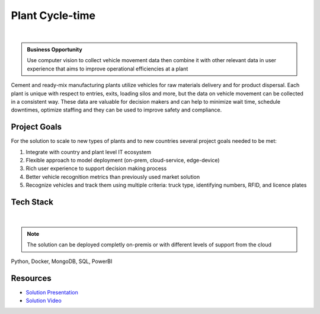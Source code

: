 Plant Cycle-time
==================

.. figure:: ../images/cemex-logo.png
   :scale: 35%
   :align: center
   :alt: neoris-logo
   :figclass: align-center

|

.. admonition:: Business Opportunity

    Use computer vision to collect vehicle movement data then combine it with other relevant data in user experience
    that aims to improve operational efficiencies at a plant

Cement and ready-mix manufacturing plants utilize vehicles for raw materials delivery and for product dispersal.  Each
plant is unique with respect to entries, exits, loading silos and more, but the data on vehicle movement can be collected
in a consistent way.  These data are valuable for decision makers and can help to minimize wait time, schedule downtimes,
optimize staffing and they can be used to improve safety and compliance.

Project Goals
----------------

For the solution to scale to new types of plants and to new countries several project goals needed to be met:

1. Integrate with country and plant level IT ecosystem
2. Flexible approach to model deployment (on-prem, cloud-service, edge-device)
3. Rich user experience to support decision making process
4. Better vehicle recognition metrics than previously used market solution
5. Recognize vehicles and track them using multiple criteria: truck type, identifying numbers, RFID, and licence plates

Tech Stack
--------------

.. figure:: ../images/azure.png
   :scale: 35%
   :align: center
   :alt: neoris-logo
   :figclass: align-center

|

.. note:: The solution can be deployed completly on-premis or with different levels of support from the cloud

Python, Docker, MongoDB, SQL, PowerBI

Resources
-------------------

- `Solution Presentation <https://neoris0.sharepoint.com/:p:/s/CXUSImageRecognition-Proposals/EQZFDFAWf0RBtlB1VD41ivUB8tXpfDoGvX7fYooPAJ5-1Q?e=PJNqV2>`_
- `Solution Video <https://neoris0-my.sharepoint.com/:v:/g/personal/nir_kaldero_neoris_com/ERaAd0v0GOFGt7IaoaUBxLABMSsbbxtmd9O4kdPmKiyJzw?e=zAbudG?>`_

